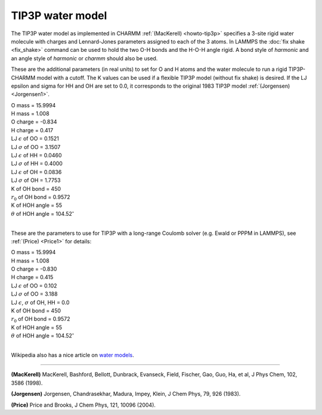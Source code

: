TIP3P water model
=================

The TIP3P water model as implemented in CHARMM
:ref:`(MacKerell) <howto-tip3p>` specifies a 3-site rigid water molecule with
charges and Lennard-Jones parameters assigned to each of the 3 atoms.
In LAMMPS the :doc:`fix shake <fix_shake>` command can be used to hold
the two O-H bonds and the H-O-H angle rigid.  A bond style of
*harmonic* and an angle style of *harmonic* or *charmm* should also be
used.

These are the additional parameters (in real units) to set for O and H
atoms and the water molecule to run a rigid TIP3P-CHARMM model with a
cutoff.  The K values can be used if a flexible TIP3P model (without
fix shake) is desired.  If the LJ epsilon and sigma for HH and OH are
set to 0.0, it corresponds to the original 1983 TIP3P model
:ref:`(Jorgensen) <Jorgensen1>`.

| O mass = 15.9994
| H mass = 1.008
| O charge = -0.834
| H charge = 0.417
| LJ :math:`\epsilon` of OO = 0.1521
| LJ :math:`\sigma` of OO = 3.1507
| LJ :math:`\epsilon` of HH = 0.0460
| LJ :math:`\sigma` of HH = 0.4000
| LJ :math:`\epsilon` of OH = 0.0836
| LJ :math:`\sigma` of OH = 1.7753
| K of OH bond = 450
| :math:`r_0` of OH bond = 0.9572
| K of HOH angle = 55
| :math:`\theta` of HOH angle = 104.52\ :math:`^{\circ}`
|

These are the parameters to use for TIP3P with a long-range Coulomb
solver (e.g. Ewald or PPPM in LAMMPS), see :ref:`(Price) <Price1>` for
details:

| O mass = 15.9994
| H mass = 1.008
| O charge = -0.830
| H charge = 0.415
| LJ :math:`\epsilon` of OO = 0.102
| LJ :math:`\sigma` of OO = 3.188
| LJ :math:`\epsilon`, :math:`\sigma` of OH, HH = 0.0
| K of OH bond = 450
| :math:`r_0` of OH bond = 0.9572
| K of HOH angle = 55
| :math:`\theta` of HOH angle = 104.52\ :math:`^{\circ}`
|

Wikipedia also has a nice article on `water models <https://en.wikipedia.org/wiki/Water_model>`_.

----------

.. _howto-tip3p:

**(MacKerell)** MacKerell, Bashford, Bellott, Dunbrack, Evanseck, Field,
Fischer, Gao, Guo, Ha, et al, J Phys Chem, 102, 3586 (1998).

.. _Jorgensen1:

**(Jorgensen)** Jorgensen, Chandrasekhar, Madura, Impey, Klein, J Chem
Phys, 79, 926 (1983).

.. _Price1:

**(Price)** Price and Brooks, J Chem Phys, 121, 10096 (2004).

